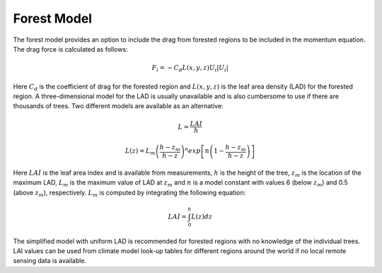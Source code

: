 Forest Model
--------------
The forest model provides an option to include the drag from forested regions to be included in the momentum equation. The 
drag force is calculated as follows: 

.. math::

   F_i= - C_d L(x,y,z) U_i | U_i |


Here :math:`C_d` is the coefficient of drag for the forested region and :math:`L(x,y,z)` is the leaf area density (LAD) for the 
forested region. A three-dimensional model for the LAD is usually unavailable and is also cumbersome to use if there are thousands
of trees. Two different models are available as an alternative: 

.. math::
   L=\frac{LAI}{h}

.. math:: 
   L(z)=L_m \left(\frac{h - z_m}{h - z}\right)^n  exp\left[n \left(1 -\frac{h - z_m}{h - z}\right )\right]

Here :math:`LAI` is the leaf area index and is available from measurements, :math:`h` is the height of the tree, :math:`z_m` is the location 
of the maximum LAD, :math:`L_m` is the maximum value of LAD at :math:`z_m` and :math:`n` is a model constant with values  6 (below :math:`z_m`) and 0.5 
(above :math:`z_m`), respectively. :math:`L_m` is computed by integrating the following equation: 

.. math::
   LAI = \int_{0}^{h} L(z) dz 

The simplified model with uniform LAD is recommended for forested regions with no knowledge of the individual trees. LAI values can be used from 
climate model look-up tables for different regions around the world if no local remote sensing data is available. 

